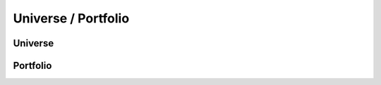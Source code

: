 ====================
Universe / Portfolio
====================

Universe
--------

.. autosummary::
    :toctree: api/

    prismstudio.list_universe
    prismstudio.filter_universe
    prismstudio.delete_universe
    prismstudio.get_universe
    prismstudio.rename_universe
    prismstudio.upload_universe
    prismstudio.combine_universe
    prismstudio.get_universe_template
    prismstudio.save_index_as_universe


Portfolio
---------

.. autosummary::
    :toctree: api/

    prismstudio.list_portfolio
    prismstudio.delete_portfolio
    prismstudio.get_portfolio
    prismstudio.rename_portfolio
    prismstudio.save_index_as_portfolio